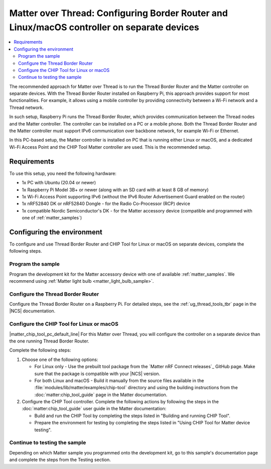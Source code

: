 .. _ug_matter_gs_testing_thread_separate_otbr_linux_macos:

Matter over Thread: Configuring Border Router and Linux/macOS controller on separate devices
############################################################################################

.. contents::
   :local:
   :depth: 2

.. matter_over_thread_separate_intro_start

The recommended approach for Matter over Thread is to run the Thread Border Router and the Matter controller on separate devices.
With the Thread Border Router installed on Raspberry Pi, this approach provides support for most functionalities.
For example, it allows using a mobile controller by providing connectivity between a Wi-Fi network and a Thread network.

In such setup, Raspberry Pi runs the Thread Border Router, which provides communication between the Thread nodes and the Matter controller.
The controller can be installed on a PC or a mobile phone.
Both the Thread Border Router and the Matter controller must support IPv6 communication over backbone network, for example Wi-Fi or Ethernet.

.. matter_over_thread_separate_intro_end

In this PC-based setup, the Matter controller is installed on PC that is running either Linux or macOS, and a dedicated Wi-Fi Access Point and the CHIP Tool Matter controller are used.
This is the recommended setup.

.. figure:: images/matter_otbr_controller_separate_pc.svg
   :width: 600
   :alt: Setup with OpenThread Border Router and Matter controller on PC

Requirements
************

To use this setup, you need the following hardware:

* 1x PC with Ubuntu (20.04 or newer)
* 1x Raspberry Pi Model 3B+ or newer (along with an SD card with at least 8 GB of memory)
* 1x Wi-Fi Access Point supporting IPv6 (without the IPv6 Router Advertisement Guard enabled on the router)
* 1x nRF52840 DK or nRF52840 Dongle - for the Radio Co-Processor (RCP) device
* 1x compatible Nordic Semiconductor's DK - for the Matter accessory device (compatible and programmed with one of :ref:`matter_samples`)

Configuring the environment
***************************

To configure and use Thread Border Router and CHIP Tool for Linux or macOS on separate devices, complete the following steps.

.. rst-class:: numbered-step

Program the sample
==================

Program the development kit for the Matter accessory device with one of available :ref:`matter_samples`.
We recommend using :ref:`Matter light bulb <matter_light_bulb_sample>`.

.. rst-class:: numbered-step

Configure the Thread Border Router
==================================

Configure the Thread Border Router on a Raspberry Pi.
For detailed steps, see the :ref:`ug_thread_tools_tbr` page in the |NCS| documentation.

.. rst-class:: numbered-step

Configure the CHIP Tool for Linux or macOS
==========================================

|matter_chip_tool_pc_default_line|
For this Matter over Thread, you will configure the controller on a separate device than the one running Thread Border Router.

Complete the following steps:

1. Choose one of the following options:

   * For Linux only - Use the prebuilt tool package from the `Matter nRF Connect releases`_ GitHub page.
     Make sure that the package is compatible with your |NCS| version.
   * For both Linux and macOS - Build it manually from the source files available in the :file:`modules/lib/matter/examples/chip-tool` directory and using the building instructions from the :doc:`matter:chip_tool_guide` page in the Matter documentation.

#. Configure the CHIP Tool controller.
   Complete the following actions by following the steps in the :doc:`matter:chip_tool_guide` user guide in the Matter documentation:

   * Build and run the CHIP Tool by completing the steps listed in "Building and running CHIP Tool".
   * Prepare the environment for testing by completing the steps listed in "Using CHIP Tool for Matter device testing".

.. rst-class:: numbered-step

Continue to testing the sample
==============================

Depending on which Matter sample you programmed onto the development kit, go to this sample's documentation page and complete the steps from the Testing section.
